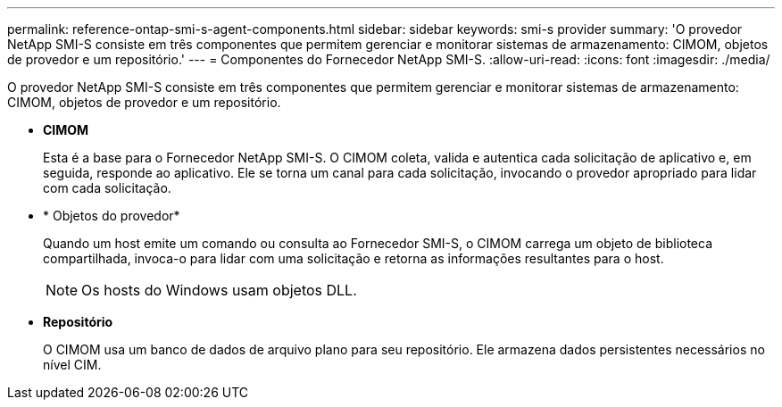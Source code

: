 ---
permalink: reference-ontap-smi-s-agent-components.html 
sidebar: sidebar 
keywords: smi-s provider 
summary: 'O provedor NetApp SMI-S consiste em três componentes que permitem gerenciar e monitorar sistemas de armazenamento: CIMOM, objetos de provedor e um repositório.' 
---
= Componentes do Fornecedor NetApp SMI-S.
:allow-uri-read: 
:icons: font
:imagesdir: ./media/


[role="lead"]
O provedor NetApp SMI-S consiste em três componentes que permitem gerenciar e monitorar sistemas de armazenamento: CIMOM, objetos de provedor e um repositório.

* *CIMOM*
+
Esta é a base para o Fornecedor NetApp SMI-S. O CIMOM coleta, valida e autentica cada solicitação de aplicativo e, em seguida, responde ao aplicativo. Ele se torna um canal para cada solicitação, invocando o provedor apropriado para lidar com cada solicitação.

* * Objetos do provedor*
+
Quando um host emite um comando ou consulta ao Fornecedor SMI-S, o CIMOM carrega um objeto de biblioteca compartilhada, invoca-o para lidar com uma solicitação e retorna as informações resultantes para o host.

+
[NOTE]
====
Os hosts do Windows usam objetos DLL.

====
* *Repositório*
+
O CIMOM usa um banco de dados de arquivo plano para seu repositório. Ele armazena dados persistentes necessários no nível CIM.


